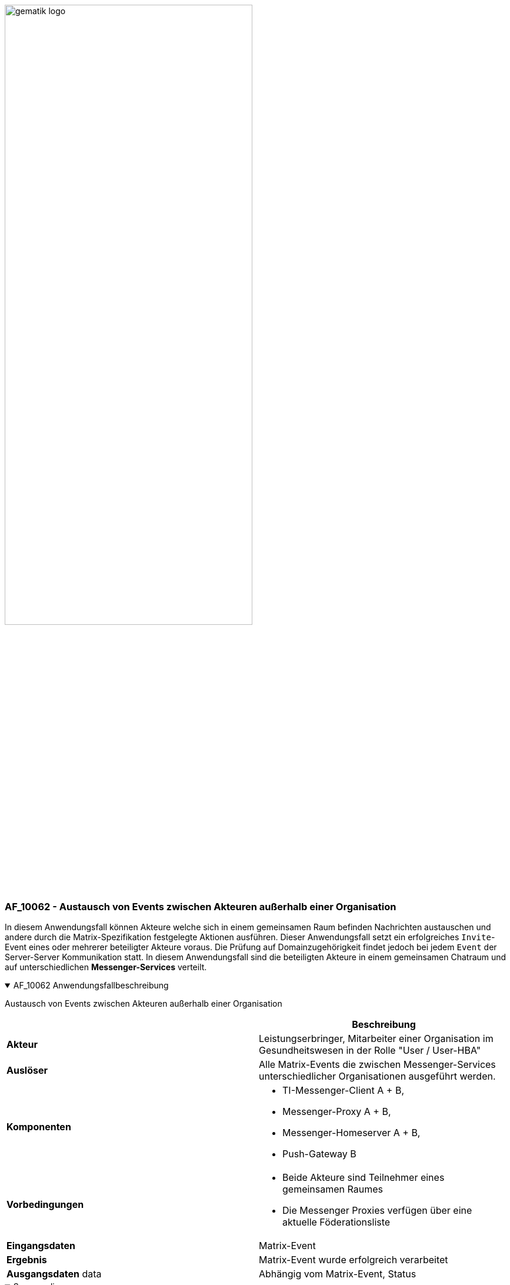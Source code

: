 ifdef::env-github[]
:tip-caption: :bulb:
:note-caption: :information_source:
:important-caption: :heavy_exclamation_mark:
:caution-caption: :fire:
:warning-caption: :warning:
endif::[]

:imagesdir: ../../images

image:meta/gematik_logo.svg[width=70%]

=== AF_10062 - Austausch von Events zwischen Akteuren außerhalb einer Organisation
In diesem Anwendungsfall können Akteure welche sich in einem gemeinsamen Raum befinden Nachrichten austauschen und andere durch die Matrix-Spezifikation festgelegte Aktionen ausführen. Dieser Anwendungsfall setzt ein erfolgreiches `Invite`-Event eines oder mehrerer beteiligter Akteure voraus. Die Prüfung auf Domainzugehörigkeit findet jedoch bei jedem `Event` der Server-Server Kommunikation statt. In diesem Anwendungsfall sind die beteiligten Akteure in einem gemeinsamen Chatraum und auf unterschiedlichen *Messenger-Services* verteilt.

.AF_10062 Anwendungsfallbeschreibung
[%collapsible%open]
====
[caption=]
Austausch von Events zwischen Akteuren außerhalb einer Organisation
[%header, cols="1,1"]
|===
| |Beschreibung
|*Akteur* |Leistungserbringer, Mitarbeiter einer Organisation im Gesundheitswesen in der Rolle "User / User-HBA"
|*Auslöser* |Alle Matrix-Events die zwischen Messenger-Services unterschiedlicher Organisationen ausgeführt werden.
|*Komponenten* a|
              * TI-Messenger-Client A + B,
              * Messenger-Proxy A + B,
              * Messenger-Homeserver A + B, 
              * Push-Gateway B
|*Vorbedingungen* a| 
                  * Beide Akteure sind Teilnehmer eines gemeinsamen Raumes
                  * Die Messenger Proxies verfügen über eine aktuelle Föderationsliste
|*Eingangsdaten* | Matrix-Event
|*Ergebnis* a|Matrix-Event wurde erfolgreich verarbeitet 
|*Ausgangsdaten* data |Abhängig vom Matrix-Event, Status
|===
====
.Sequenzdiagramm
[%collapsible%open]
====
image:generated/TI-M_Basis/UC_10062_Seq.svg[width="100%"]
====
